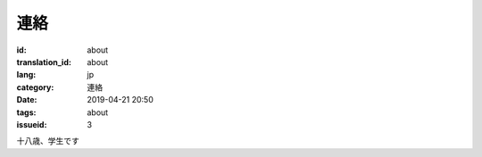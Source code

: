 連絡
=========

:id: about
:translation_id: about
:lang: jp
:category: 連絡
:date: 2019-04-21 20:50
:tags: about
:issueid: 3

十八歳、学生です